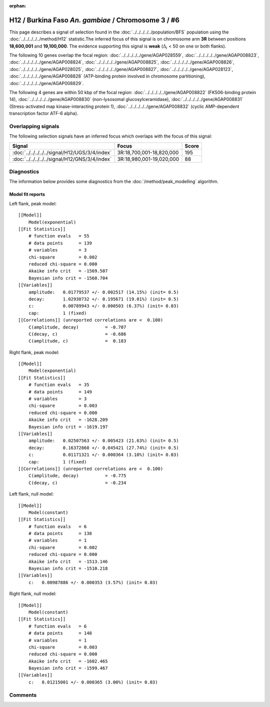 :orphan:

H12 / Burkina Faso *An. gambiae* / Chromosome 3 / #6
================================================================================



This page describes a signal of selection found in the
:doc:`../../../../../population/BFS` population using the
:doc:`../../../../../method/H12` statistic.The inferred focus of this signal is on chromosome arm
**3R** between positions **18,600,001** and
**19,100,000**.
The evidence supporting this signal is
**weak** (:math:`\Delta_{i}` < 50 on one or both flanks).

.. raw:: html
    :file: peak_location.html

.. raw:: html

    <div class='bokeh-figure figure'><p class='caption'>
    <strong>Signal location</strong>. Blue markers
    show the values of the selection statistic.
    The dashed black line shows the fitted peak model. The shaded red area
    shows the focus of the selection signal. The shaded blue area shows
    the genomic region in linkage with the selection event. Use the
    mouse wheel or the controls at the right of the plot to zoom in, and hover
    over genes to see gene names and descriptions.
    </p></div>




The following 10 genes overlap the focal region: :doc:`../../../../../gene/AGAP028559`,  :doc:`../../../../../gene/AGAP008823`,  :doc:`../../../../../gene/AGAP008824`,  :doc:`../../../../../gene/AGAP008825`,  :doc:`../../../../../gene/AGAP008826`,  :doc:`../../../../../gene/AGAP028025`,  :doc:`../../../../../gene/AGAP008827`,  :doc:`../../../../../gene/AGAP028123`,  :doc:`../../../../../gene/AGAP008828` (ATP-binding protein involved in chromosome partitioning),  :doc:`../../../../../gene/AGAP008829`.




The following 4 genes are within 50 kbp of the focal
region: :doc:`../../../../../gene/AGAP008822` (FK506-binding protein 14),  :doc:`../../../../../gene/AGAP008830` (non-lysosomal glucosylceramidase),  :doc:`../../../../../gene/AGAP008831` (Stress-activated map kinase-interacting protein 1),  :doc:`../../../../../gene/AGAP008832` (cyclic AMP-dependent transcription factor ATF-6 alpha).


Overlapping signals
-------------------



The following selection signals have an inferred focus which overlaps with the
focus of this signal:

.. cssclass:: table-hover
.. csv-table::
    :widths: auto
    :header: Signal, Focus, Score

    :doc:`../../../../../signal/H12/UGS/3/4/index`,"3R:18,700,001-18,820,000",195
    :doc:`../../../../../signal/H12/GNS/3/4/index`,"3R:18,980,001-19,020,000",88
    



Diagnostics
-----------

The information below provides some diagnostics from the
:doc:`/method/peak_modelling` algorithm.

.. raw:: html

    <div class="figure">
    <img src="../../../../../_static/data/signal/H12/BFS/3/6/peak_context.png"/>
    <p class="caption"><strong>Selection signal in context</strong>. @@TODO</p>
    </div>

.. raw:: html

    <div class="figure">
    <img src="../../../../../_static/data/signal/H12/BFS/3/6/peak_targetting.png"/>
    <p class="caption"><strong>Peak targetting</strong>. @@TODO</p>
    </div>

.. raw:: html

    <div class="figure">
    <img src="../../../../../_static/data/signal/H12/BFS/3/6/peak_fit.png"/>
    <p class="caption"><strong>Peak fitting diagnostics</strong>. @@TODO</p>
    </div>

Model fit reports
~~~~~~~~~~~~~~~~~

Left flank, peak model::

    [[Model]]
        Model(exponential)
    [[Fit Statistics]]
        # function evals   = 55
        # data points      = 139
        # variables        = 3
        chi-square         = 0.002
        reduced chi-square = 0.000
        Akaike info crit   = -1569.507
        Bayesian info crit = -1560.704
    [[Variables]]
        amplitude:   0.01779537 +/- 0.002517 (14.15%) (init= 0.5)
        decay:       1.02930732 +/- 0.195671 (19.01%) (init= 0.5)
        c:           0.00789943 +/- 0.000503 (6.37%) (init= 0.03)
        cap:         1 (fixed)
    [[Correlations]] (unreported correlations are <  0.100)
        C(amplitude, decay)          = -0.707 
        C(decay, c)                  = -0.686 
        C(amplitude, c)              =  0.183 


Right flank, peak model::

    [[Model]]
        Model(exponential)
    [[Fit Statistics]]
        # function evals   = 35
        # data points      = 149
        # variables        = 3
        chi-square         = 0.003
        reduced chi-square = 0.000
        Akaike info crit   = -1628.209
        Bayesian info crit = -1619.197
    [[Variables]]
        amplitude:   0.02507563 +/- 0.005423 (21.63%) (init= 0.5)
        decay:       0.16372860 +/- 0.045421 (27.74%) (init= 0.5)
        c:           0.01171321 +/- 0.000364 (3.10%) (init= 0.03)
        cap:         1 (fixed)
    [[Correlations]] (unreported correlations are <  0.100)
        C(amplitude, decay)          = -0.775 
        C(decay, c)                  = -0.234 


Left flank, null model::

    [[Model]]
        Model(constant)
    [[Fit Statistics]]
        # function evals   = 6
        # data points      = 138
        # variables        = 1
        chi-square         = 0.002
        reduced chi-square = 0.000
        Akaike info crit   = -1513.146
        Bayesian info crit = -1510.218
    [[Variables]]
        c:   0.00987886 +/- 0.000353 (3.57%) (init= 0.03)


Right flank, null model::

    [[Model]]
        Model(constant)
    [[Fit Statistics]]
        # function evals   = 6
        # data points      = 148
        # variables        = 1
        chi-square         = 0.003
        reduced chi-square = 0.000
        Akaike info crit   = -1602.465
        Bayesian info crit = -1599.467
    [[Variables]]
        c:   0.01215001 +/- 0.000365 (3.00%) (init= 0.03)


Comments
--------

.. raw:: html

    <div id="disqus_thread"></div>
    <script>
    (function() { // DON'T EDIT BELOW THIS LINE
    var d = document, s = d.createElement('script');
    s.src = 'https://agam-selection-atlas.disqus.com/embed.js';
    s.setAttribute('data-timestamp', +new Date());
    (d.head || d.body).appendChild(s);
    })();
    </script>
    <noscript>Please enable JavaScript to view the <a href="https://disqus.com/?ref_noscript">comments powered by Disqus.</a></noscript>
